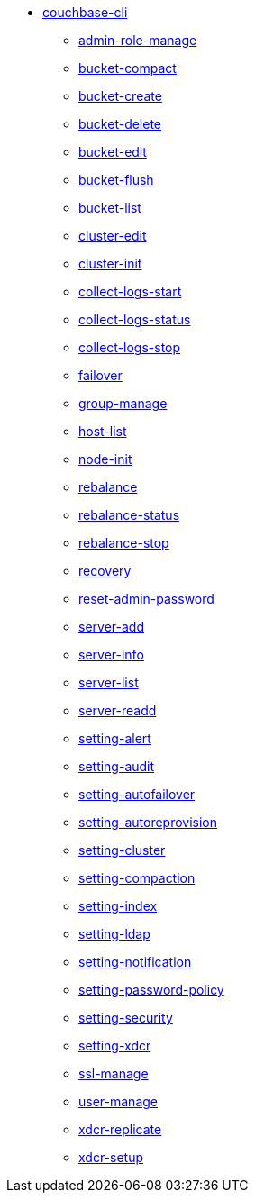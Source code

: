 * xref:cli:cbcli/couchbase-cli.adoc[couchbase-cli]
 ** xref:cli:cbcli/couchbase-cli-admin-role-manage.adoc[admin-role-manage]
 ** xref:cli:cbcli/couchbase-cli-bucket-compact.adoc[bucket-compact]
 ** xref:cli:cbcli/couchbase-cli-bucket-create.adoc[bucket-create]
 ** xref:cli:cbcli/couchbase-cli-bucket-delete.adoc[bucket-delete]
 ** xref:cli:cbcli/couchbase-cli-bucket-edit.adoc[bucket-edit]
 ** xref:cli:cbcli/couchbase-cli-bucket-flush.adoc[bucket-flush]
 ** xref:cli:cbcli/couchbase-cli-bucket-list.adoc[bucket-list]
 ** xref:cli:cbcli/couchbase-cli-cluster-edit.adoc[cluster-edit]
 ** xref:cli:cbcli/couchbase-cli-cluster-init.adoc[cluster-init]
 ** xref:cli:cbcli/couchbase-cli-collect-logs-start.adoc[collect-logs-start]
 ** xref:cli:cbcli/couchbase-cli-collect-logs-status.adoc[collect-logs-status]
 ** xref:cli:cbcli/couchbase-cli-collect-logs-stop.adoc[collect-logs-stop]
 ** xref:cli:cbcli/couchbase-cli-failover.adoc[failover]
 ** xref:cli:cbcli/couchbase-cli-group-manage.adoc[group-manage]
 ** xref:cli:cbcli/couchbase-cli-host-list.adoc[host-list]
 ** xref:cli:cbcli/couchbase-cli-node-init.adoc[node-init]
 ** xref:cli:cbcli/couchbase-cli-rebalance.adoc[rebalance]
 ** xref:cli:cbcli/couchbase-cli-rebalance-status.adoc[rebalance-status]
 ** xref:cli:cbcli/couchbase-cli-rebalance-stop.adoc[rebalance-stop]
 ** xref:cli:cbcli/couchbase-cli-recovery.adoc[recovery]
 ** xref:cli:cbcli/couchbase-cli-reset-admin-password.adoc[reset-admin-password]
 ** xref:cli:cbcli/couchbase-cli-server-add.adoc[server-add]
 ** xref:cli:cbcli/couchbase-cli-server-info.adoc[server-info]
 ** xref:cli:cbcli/couchbase-cli-server-list.adoc[server-list]
 ** xref:cli:cbcli/couchbase-cli-server-readd.adoc[server-readd]
 ** xref:cli:cbcli/couchbase-cli-setting-alert.adoc[setting-alert]
 ** xref:cli:cbcli/couchbase-cli-setting-audit.adoc[setting-audit]
 ** xref:cli:cbcli/couchbase-cli-setting-autofailover.adoc[setting-autofailover]
 ** xref:cli:cbcli/couchbase-cli-setting-autoreprovision.adoc[setting-autoreprovision]
 ** xref:cli:cbcli/couchbase-cli-setting-cluster.adoc[setting-cluster]
 ** xref:cli:cbcli/couchbase-cli-setting-compaction.adoc[setting-compaction]
 ** xref:cli:cbcli/couchbase-cli-setting-index.adoc[setting-index]
 ** xref:cli:cbcli/couchbase-cli-setting-ldap.adoc[setting-ldap]
 ** xref:cli:cbcli/couchbase-cli-setting-notification.adoc[setting-notification]
 ** xref:cli:cbcli/couchbase-cli-setting-password-policy.adoc[setting-password-policy]
 ** xref:cli:cbcli/couchbase-cli-setting-security.adoc[setting-security]
 ** xref:cli:cbcli/couchbase-cli-setting-xdcr.adoc[setting-xdcr]
 ** xref:cli:cbcli/couchbase-cli-ssl-manage.adoc[ssl-manage]
 ** xref:cli:cbcli/couchbase-cli-user-manage.adoc[user-manage]
 ** xref:cli:cbcli/couchbase-cli-xdcr-replicate.adoc[xdcr-replicate]
 ** xref:cli:cbcli/couchbase-cli-xdcr-setup.adoc[xdcr-setup]
